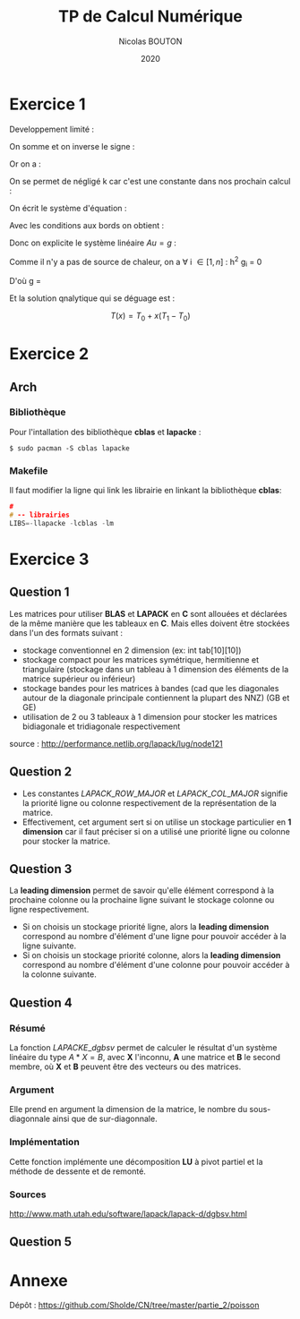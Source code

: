 #+title: TP de Calcul Numérique
#+author: Nicolas BOUTON
#+date: 2020

* Exercice 1

  Developpement limité : 
  
  \begin{equation*}
  \begin{split}
  T(x_i + h) & = T(x_i) + h \left(\frac{\delta T}{\delta x} \right)_i + h^2 \left(\frac{\delta^2 T}{\delta x^2} \right)_i + O(h^2) \\
  T(x_i - h) & = T(x_i) - h \left(\frac{\delta T}{\delta x} \right)_i + h^2 \left(\frac{\delta^2 T}{\delta x^2} \right)_i + O(h^2)
  \end{split}
  \end{equation*}

  On somme et on inverse le signe :

  \begin{equation*}
  \begin{split}
  - T(x_i + h) + 2 T(x_i) - T(x_i - h) = - h^2 \left(\frac{\delta^2 T}{\delta x^2} \right)_i + O(h^2) \\
  \frac{- T(x_i + h) + 2 T(x_i) - T(x_i - h)}{h^2} = - \left(\frac{\delta^2 T}{\delta x^2} \right)_i
  \end{split}
  \end{equation*}

  Or on a :

  \begin{equation*}
  - k \left( \frac{\delta^2 T}{\delta x^2} \right)_i = g_i, k > 0
  \end{equation*}

  On se permet de négligé k car c'est une constante dans nos prochain calcul :

  \begin{equation*}
  \begin{split}
  - T(x_i + h) + 2 T(x_i) - T(x_i - h) = h^2 g_i
  \end{split}
  \end{equation*}

  On écrit le système d'équation : 

  \begin{equation*}
  \begin{array}{ll}
  u_0 = T_0 & i = 0 \\
  - u_0 + 2 u_1 - u_2 = h^2 g_1 & i = 1\\
  ... & ... \\
  - u_{k-1} + 2 u_k - u_{k+1} = h^2 g_k & i = k\\
  ... & ... \\
  - u_{n-1} + 2 u_n - u_{n+1} = h^2 g_n & i = n\\
  u_n = T_n & i = n + 1 \\
  \end{array}
  \end{equation*}

  Avec les conditions aux bords on obtient :

  \begin{equation*}
  2 u_1 - u_2 = h^2 g_1 + T_0 \\
  - u_{n-1} + 2 u_n = h^2 g_n + T_n \\
  \end{equation*}

  Donc on explicite le système linéaire $Au = g$ :

  \begin{equation*}
  A = \left[
  \begin{array}{ccccccc}
  2 & -1 & 0 & - & - & - & 0 \\
  -1 & 2 & -1 & . &  &  & |  \\
  0 & -1 & . & . & . &  & |  \\
  | & . & . & . & . & . & |  \\
  | & & . & . & . & -1 & 0  \\
  | & & & . & -1 & 2 & -1  \\
  0 & - & - & - & 0 & -1 & 2 \\
  \end{array}
  \right]
  \end{equation*}

  \begin{equation*}
  u = \left[
  \begin{array}{c}
  T_1 \\
  | \\
  T_n \\
  \end{array}
  \right]
  \end{equation*}

  \begin{equation*}
  g = \left[
  \begin{array}{c}
  h^2 T_1 + T_0 \\
  h^2 T_2 \\
  | \\
  h^2 T_{n-1} \\
  h^2T_n + T_1\\
  \end{array}
  \right]
  \end{equation*}

  Comme il n'y a pas de source de chaleur, on a \forall i \in [ 1, n
  ] : h^2 g_i = 0

  D'où g = \left[
  \begin{array}{c}
  T_0 \\
  0 \\
  | \\
  0 \\
  T_1 \\
  \end{array}
  \right]
 
  Et la solution qnalytique qui se déguage est : 

  $$ T(x) = T_0 + x (T_1 - T_0) $$

* Exercice 2
** Arch  
*** Bibliothèque

    Pour l'intallation des bibliothèque *cblas* et *lapacke* :
    #+begin_src
    $ sudo pacman -S cblas lapacke
    #+end_src

*** Makefile

    Il faut modifier la ligne qui link les librairie en linkant la
    bibliothèque *cblas*:
    
    #+begin_src c
    #
    # -- librairies
    LIBS=-llapacke -lcblas -lm
    #+end_src

* Exercice 3
** Question 1

   Les matrices pour utiliser *BLAS* et *LAPACK* en *C* sont allouées
   et déclarées de la même manière que les tableaux en *C*. Mais elles
   doivent être stockées dans l'un des formats suivant :

   - stockage conventionnel en 2 dimension (ex: int tab[10][10])
   - stockage compact pour les matrices symétrique, hermitienne et
     triangulaire (stockage dans un tableau à 1 dimension des éléments
     de la matrice supérieur ou inférieur)
   - stockage bandes pour les matrices à bandes (cad que les
     diagonales autour de la diagonale principale contiennent la
     plupart des NNZ) (GB et GE)
   - utilisation de 2 ou 3 tableaux à 1 dimension pour stocker les
     matrices bidiagonale et tridiagonale respectivement

   source : http://performance.netlib.org/lapack/lug/node121

** Question 2

- Les constantes \(LAPACK\_ROW\_MAJOR\) et \(LAPACK\_COL\_MAJOR\)
  signifie la priorité ligne ou colonne respectivement de la
  représentation de la matrice.
- Effectivement, cet argument sert si on utilise un stockage
  particulier en *1 dimension* car il faut préciser si on a utilisé
  une priorité ligne ou colonne pour stocker la matrice.

** Question 3
   
   La *leading dimension* permet de savoir qu'elle élément correspond
   à la prochaine colonne ou la prochaine ligne suivant le stockage
   colonne ou ligne respectivement.

   - Si on choisis un stockage priorité ligne, alors la *leading
     dimension* correspond au nombre d'élément d'une ligne pour
     pouvoir accéder à la ligne suivante.
   - Si on choisis un stockage priorité colonne, alors la *leading
     dimension* correspond au nombre d'élément d'une colonne pour
     pouvoir accéder à la colonne suivante.

** Question 4
*** Résumé

   La fonction \(LAPACKE\_dgbsv\) permet de calculer le résultat d'un
   système linéaire du type $A * X = B$, avec *X* l'inconnu, *A* une
   matrice et *B* le second membre, où *X* et *B* peuvent être des
   vecteurs ou des matrices.

*** Argument

   Elle prend en argument la dimension de la matrice, le nombre du
   sous-diagonnale ainsi que de sur-diagonnale.

*** Implémentation

   Cette fonction implémente une décomposition *LU* à pivot partiel et
   la méthode de dessente et de remonté.

*** Sources

    http://www.math.utah.edu/software/lapack/lapack-d/dgbsv.html
   
** Question 5
* Annexe

  Dépôt : https://github.com/Sholde/CN/tree/master/partie_2/poisson

